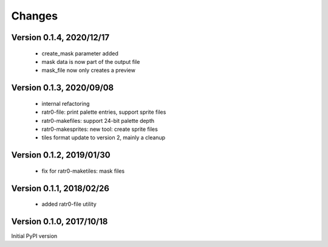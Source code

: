 Changes
=======

Version 0.1.4, 2020/12/17
-------------------------

  - create_mask parameter added
  - mask data is now part of the output file
  - mask_file now only creates a preview

Version 0.1.3, 2020/09/08
-------------------------

  - internal refactoring
  - ratr0-file: print palette entries, support sprite files
  - ratr0-makefiles: support 24-bit palette depth
  - ratr0-makesprites: new tool: create sprite files
  - tiles format update to version 2, mainly a cleanup

Version 0.1.2, 2019/01/30
-------------------------

  - fix for ratr0-maketiles: mask files

Version 0.1.1, 2018/02/26
-------------------------

  - added ratr0-file utility

Version 0.1.0, 2017/10/18
-------------------------

Initial PyPI version
